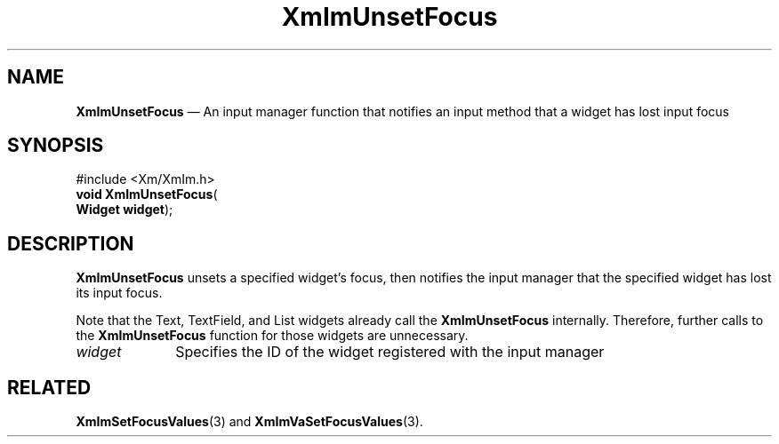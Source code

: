 '\" t
...\" ImUnsetF.sgm /main/9 1996/09/08 20:48:42 rws $
.de P!
.fl
\!!1 setgray
.fl
\\&.\"
.fl
\!!0 setgray
.fl			\" force out current output buffer
\!!save /psv exch def currentpoint translate 0 0 moveto
\!!/showpage{}def
.fl			\" prolog
.sy sed -e 's/^/!/' \\$1\" bring in postscript file
\!!psv restore
.
.de pF
.ie     \\*(f1 .ds f1 \\n(.f
.el .ie \\*(f2 .ds f2 \\n(.f
.el .ie \\*(f3 .ds f3 \\n(.f
.el .ie \\*(f4 .ds f4 \\n(.f
.el .tm ? font overflow
.ft \\$1
..
.de fP
.ie     !\\*(f4 \{\
.	ft \\*(f4
.	ds f4\"
'	br \}
.el .ie !\\*(f3 \{\
.	ft \\*(f3
.	ds f3\"
'	br \}
.el .ie !\\*(f2 \{\
.	ft \\*(f2
.	ds f2\"
'	br \}
.el .ie !\\*(f1 \{\
.	ft \\*(f1
.	ds f1\"
'	br \}
.el .tm ? font underflow
..
.ds f1\"
.ds f2\"
.ds f3\"
.ds f4\"
.ta 8n 16n 24n 32n 40n 48n 56n 64n 72n 
.TH "XmImUnsetFocus" "library call"
.SH "NAME"
\fBXmImUnsetFocus\fP \(em An input manager function that notifies an input
method that a widget has lost input focus
.iX "XmImUnsetFocus"
.iX "input manager functions" "XmImUnsetFocus"
.SH "SYNOPSIS"
.PP
.nf
#include <Xm/XmIm\&.h>
\fBvoid \fBXmImUnsetFocus\fP\fR(
\fBWidget \fBwidget\fR\fR);
.fi
.SH "DESCRIPTION"
.PP
\fBXmImUnsetFocus\fP unsets a specified widget\&'s focus, then
notifies the input manager that the specified widget has lost its input focus\&.
.PP
Note that the Text, TextField, and List widgets already call the
\fBXmImUnsetFocus\fP internally\&. Therefore, further calls to the
\fBXmImUnsetFocus\fP function for those widgets are unnecessary\&.
.IP "\fIwidget\fP" 10
Specifies the ID of the widget registered with the input manager
.SH "RELATED"
.PP
\fBXmImSetFocusValues\fP(3) and \fBXmImVaSetFocusValues\fP(3)\&.
...\" created by instant / docbook-to-man, Sun 22 Dec 1996, 20:25
